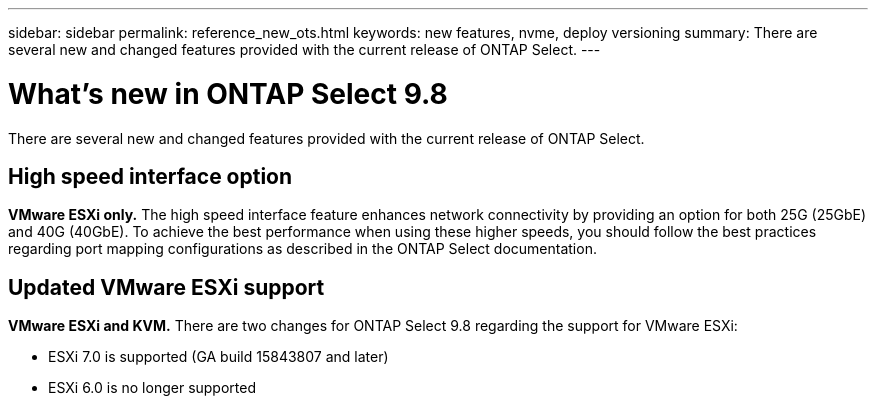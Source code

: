 ---
sidebar: sidebar
permalink: reference_new_ots.html
keywords: new features, nvme, deploy versioning
summary: There are several new and changed features provided with the current release of ONTAP Select.
---

= What's new in ONTAP Select 9.8
:hardbreaks:
:nofooter:
:icons: font
:linkattrs:
:imagesdir: ./media/

[.lead]
There are several new and changed features provided with the current release of ONTAP Select.

== High speed interface option

[big blue]*VMware ESXi only.* The high speed interface feature enhances network connectivity by providing an option for both 25G (25GbE) and 40G (40GbE). To achieve the best performance when using these higher speeds, you should follow the best practices regarding port mapping configurations as described in the ONTAP Select documentation.

== Updated VMware ESXi support

[big blue]*VMware ESXi and KVM.* There are two changes for ONTAP Select 9.8 regarding the support for VMware ESXi:

* ESXi 7.0 is supported (GA build 15843807 and later)
* ESXi 6.0 is no longer supported
